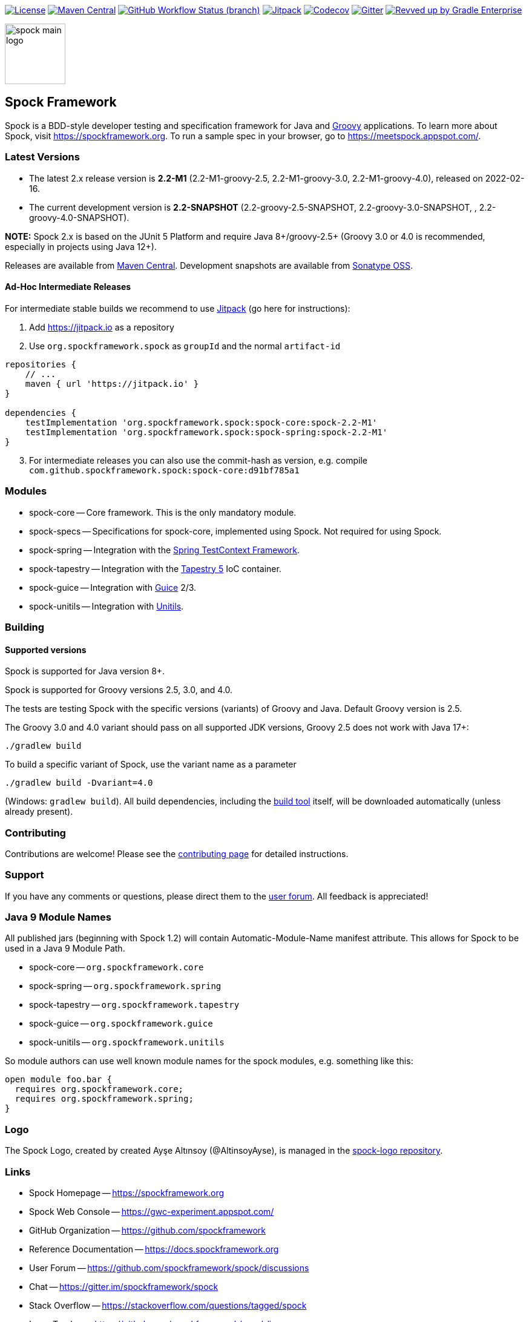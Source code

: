 :spock-release-version: 2.2-M1
:spock-release-date: 2022-02-16
:spock-snapshot-version: 2.2

https://github.com/spockframework/spock/blob/master/LICENSE[image:https://img.shields.io/badge/License-Apache%202.0-blue.svg[License]]
https://search.maven.org/search?q=g:org.spockframework[image:https://img.shields.io/maven-central/v/org.spockframework/spock-core.svg?label=Maven%20Central[Maven
Central]]
https://github.com/spockframework/spock/actions?query=workflow%3A%22Build+and+Release+Spock%22+branch%3Amaster[image:https://img.shields.io/github/workflow/status/spockframework/spock/Build%20and%20Release%20Spock/master[GitHub
Workflow Status (branch)]]
https://jitpack.io/#org.spockframework/spock[image:https://jitpack.io/v/org.spockframework/spock.svg[Jitpack]]
https://codecov.io/gh/spockframework/spock[image:https://codecov.io/gh/spockframework/spock/branch/master/graph/badge.svg[Codecov]]
https://gitter.im/spockframework/spock?utm_source=badge&utm_medium=badge&utm_campaign=pr-badge[image:https://badges.gitter.im/spockframework/spock.svg[Gitter]]
https://ge.spockframework.org/scans[image:https://img.shields.io/badge/Revved%20up%20by-Gradle%20Enterprise-06A0CE?logo=Gradle&labelColor=02303A[Revved
up by Gradle Enterprise]]

image::docs/images/spock-main-logo.png[width=100px, float=right]

== Spock Framework

Spock is a BDD-style developer testing and specification framework for
Java and https://groovy-lang.org/[Groovy] applications. To learn more
about Spock, visit
https://spockframework.org[https://spockframework.org]. To run a sample
spec in your browser, go to
https://meetspock.appspot.com/[https://meetspock.appspot.com/].

=== Latest Versions

* The latest 2.x release version is *{spock-release-version}* ({spock-release-version}-groovy-2.5,
{spock-release-version}-groovy-3.0, {spock-release-version}-groovy-4.0), released on {spock-release-date}.
* The current development version is *{spock-snapshot-version}-SNAPSHOT*
({spock-snapshot-version}-groovy-2.5-SNAPSHOT, {spock-snapshot-version}-groovy-3.0-SNAPSHOT, , {spock-snapshot-version}-groovy-4.0-SNAPSHOT).

*NOTE:* Spock 2.x is based on the JUnit 5 Platform and require Java
8+/groovy-2.5+ (Groovy 3.0 or 4.0 is recommended, especially in projects using
Java 12+).

Releases are available from
https://search.maven.org/#search%7Cga%7C1%7Cg%3A%22org.spockframework%22[Maven
Central]. Development snapshots are available from
https://oss.sonatype.org/content/repositories/snapshots/org/spockframework/[Sonatype
OSS].

==== Ad-Hoc Intermediate Releases

For intermediate stable builds we recommend to use
https://jitpack.io/#org.spockframework/spock[Jitpack] (go here for
instructions):

. Add https://jitpack.io[https://jitpack.io] as a repository
. Use `org.spockframework.spock` as `groupId` and the normal
`artifact-id`

[source,groovy,subs="attributes"]
----
repositories {
    // ...
    maven { url 'https://jitpack.io' }
}

dependencies {
    testImplementation 'org.spockframework.spock:spock-core:spock-{spock-release-version}'
    testImplementation 'org.spockframework.spock:spock-spring:spock-{spock-release-version}'
}
----

[start=3]
. For intermediate releases you can also use the commit-hash as version,
e.g. compile `com.github.spockframework.spock:spock-core:d91bf785a1`

=== Modules

* spock-core -- Core framework. This is the only mandatory module.
* spock-specs -- Specifications for spock-core, implemented using Spock.
Not required for using Spock.
* spock-spring -- Integration with the
https://docs.spring.io/spring/docs/4.1.5.RELEASE/spring-framework-reference/html/testing.html#testcontext-framework[Spring
TestContext Framework].
* spock-tapestry -- Integration with the
https://tapestry.apache.org/[Tapestry 5] IoC container.
* spock-guice -- Integration with https://github.com/google/guice[Guice]
2/3.
* spock-unitils -- Integration with http://www.unitils.org/[Unitils].

=== Building

==== Supported versions

Spock is supported for Java version 8+.

Spock is supported for Groovy versions 2.5, 3.0, and 4.0.

The tests are testing Spock with the specific versions (variants) of
Groovy and Java. Default Groovy version is 2.5.

The Groovy 3.0 and 4.0 variant should pass on all supported JDK versions,
Groovy 2.5 does not work with Java 17+:

....
./gradlew build
....

To build a specific variant of Spock, use the variant name as a parameter

....
./gradlew build -Dvariant=4.0
....

(Windows: `gradlew build`). All build dependencies, including the
https://www.gradle.org[build tool] itself, will be downloaded
automatically (unless already present).

=== Contributing

Contributions are welcome! Please see the
https://github.com/spockframework/spock/blob/master/CONTRIBUTING.md[contributing
page] for detailed instructions.

=== Support

If you have any comments or questions, please direct them to the
https://github.com/spockframework/spock/discussions[user forum]. All
feedback is appreciated!

=== Java 9 Module Names

All published jars (beginning with Spock 1.2) will contain
Automatic-Module-Name manifest attribute. This allows for Spock to be
used in a Java 9 Module Path.

* spock-core -- `org.spockframework.core`
* spock-spring -- `org.spockframework.spring`
* spock-tapestry -- `org.spockframework.tapestry`
* spock-guice -- `org.spockframework.guice`
* spock-unitils -- `org.spockframework.unitils`

So module authors can use well known module names for the spock modules,
e.g. something like this:

....
open module foo.bar {
  requires org.spockframework.core;
  requires org.spockframework.spring;
}
....

=== Logo

The Spock Logo, created by created Ayşe Altınsoy (@AltinsoyAyse), is
managed in the https://github.com/spockframework/spock-logo[spock-logo
repository].

=== Links

* Spock Homepage -- https://spockframework.org[https://spockframework.org]
* Spock Web Console -- https://gwc-experiment.appspot.com/[https://gwc-experiment.appspot.com/]
* GitHub Organization -- https://github.com/spockframework[https://github.com/spockframework]
* Reference Documentation -- https://docs.spockframework.org[https://docs.spockframework.org]
* User Forum -- https://github.com/spockframework/spock/discussions[https://github.com/spockframework/spock/discussions]
* Chat -- https://gitter.im/spockframework/spock[https://gitter.im/spockframework/spock]
* Stack Overflow -- https://stackoverflow.com/questions/tagged/spock[https://stackoverflow.com/questions/tagged/spock]
* Issue Tracker -- https://github.com/spockframework/spock/issues[https://github.com/spockframework/spock/issues]
* Spock Example Project -- https://github.com/spockframework/spock-example[https://github.com/spockframework/spock-example]
* Twitter -- https://twitter.com/SpockFramework[https://twitter.com/SpockFramework]

🖖 Live Long And Prosper!

The Spock Framework Team
